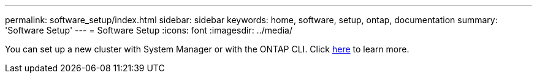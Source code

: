 ---
permalink: software_setup/index.html
sidebar: sidebar
keywords: home, software, setup, ontap, documentation
summary: 'Software Setup'
---
= Software Setup
:icons: font
:imagesdir: ../media/

[.lead]
You can set up a new cluster with System Manager or with the ONTAP CLI. Click link:https://docs.netapp.com/us-en/ontap/task_configure_ontap.html[here] to learn more. 


// 2022 Dec 06, Jira 717